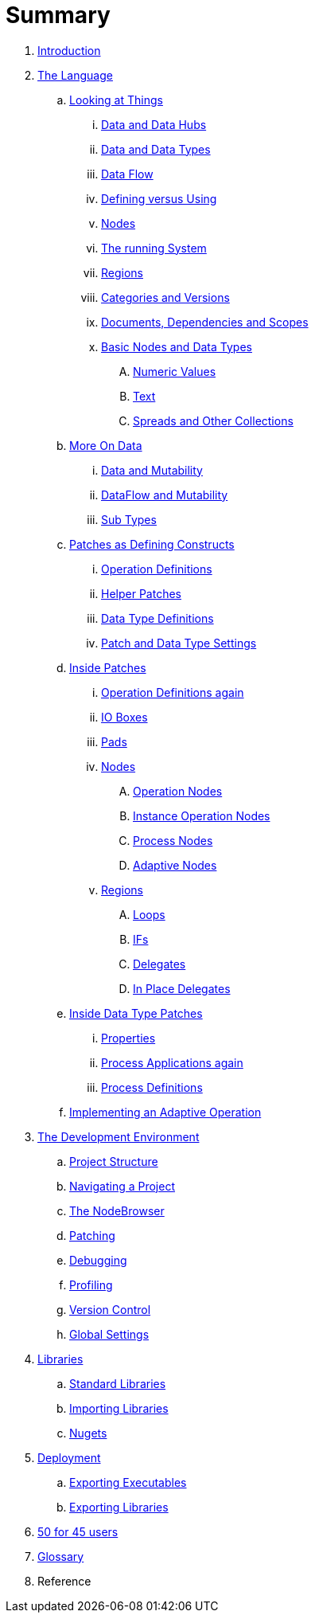 = Summary

. link:README.adoc[Introduction]
. link:language/language.adoc[The Language]
.. link:language/lookingAtThings.adoc[Looking at Things]
... link:language/dataHubs.md[Data and Data Hubs]
... link:language/data.md[Data and Data Types]
... link:language/dataflow.md[Data Flow]
... link:language/defAndUse.md[Defining versus Using]
... link:language/lookingAtNodes.md[Nodes]
... link:language/defaultRuntime.md[The running System]
... link:language/regions.md[Regions]
... link:language/catAndVers.md[Categories and Versions]
... link:language/docAndscope.md[Documents, Dependencies and Scopes]
... link:language/basictypes.md[Basic Nodes and Data Types]
.... link:language/numericValues.md[Numeric Values]
.... link:language/text.md[Text]
.... link:language/Spreads.md[Spreads and Other Collections]
.. link:language/data2.md[More On Data]
... link:language/mut.md[Data and Mutability]
... link:language/mut2.md[DataFlow and Mutability]
... link:language/subtypes.md[Sub Types]
.. link:language/patchDef.md[Patches as Defining Constructs]
... link:language/operationDef.md[Operation Definitions]
... link:language/helperPatches.md[Helper Patches]
... link:language/dataTypeDef.md[Data Type Definitions]
... link:language/PatchSettings.md[Patch and Data Type Settings]
.. link:language/patches.md[Inside Patches]
... link:language/operationDefs2.md[Operation Definitions again]
... link:language/constants.md[IO Boxes]
... link:language/pads.md[Pads]
... link:language/nodes.md[Nodes]
.... link:language/opApp.md[Operation Nodes]
.... link:language/opInstApp.md[Instance Operation Nodes]
.... link:language/procNodes.md[Process Nodes]
.... link:language/adaptNodes.md[Adaptive Nodes]
... link:language/regions.md[Regions]
.... link:language/loops.md[Loops]
.... link:language/ifs.md[IFs]
.... link:language/delegates.md[Delegates]
.... link:language/inplaceDelegates.md[In Place Delegates]
.. link:language/insideDataType.md[Inside Data Type Patches]
... link:language/properties.md[Properties]
... link:language/procNodes2.md[Process Applications again]
... link:language/processes.md[Process Definitions]
.. link:language/implAdaptive.md[Implementing an Adaptive Operation]
. link:ui/gui.adoc[The Development Environment]
.. link:ui/project_structure.adoc[Project Structure]
.. link:ui/navigating_a_project.adoc[Navigating a Project]
.. link:ui/the_nodebrowser.adoc[The NodeBrowser]
.. link:ui/patching.adoc[Patching]
.. link:ui/debugging.adoc[Debugging]
.. link:ui/profiling.adoc[Profiling]
.. link:ui/version_control.adoc[Version Control]
.. link:ui/globals_settings.adoc[Global Settings]
. link:libraries/libraries.adoc[Libraries]
.. link:libraries/standard_libraries.adoc[Standard Libraries]
.. link:libraries/importing_libraries.adoc[Importing Libraries]
.. link:libraries/nugets.adoc[Nugets]
. link:deployment/deployment.doc[Deployment]
.. link:deployment/exporting_executables.adoc[Exporting Executables]
.. link:deployment/exporting_libraries.adoc[Exporting Libraries]
. link:50_for_45_users.adoc[50 for 45 users]
. link:GLOSSARY.adoc[Glossary]
. Reference


